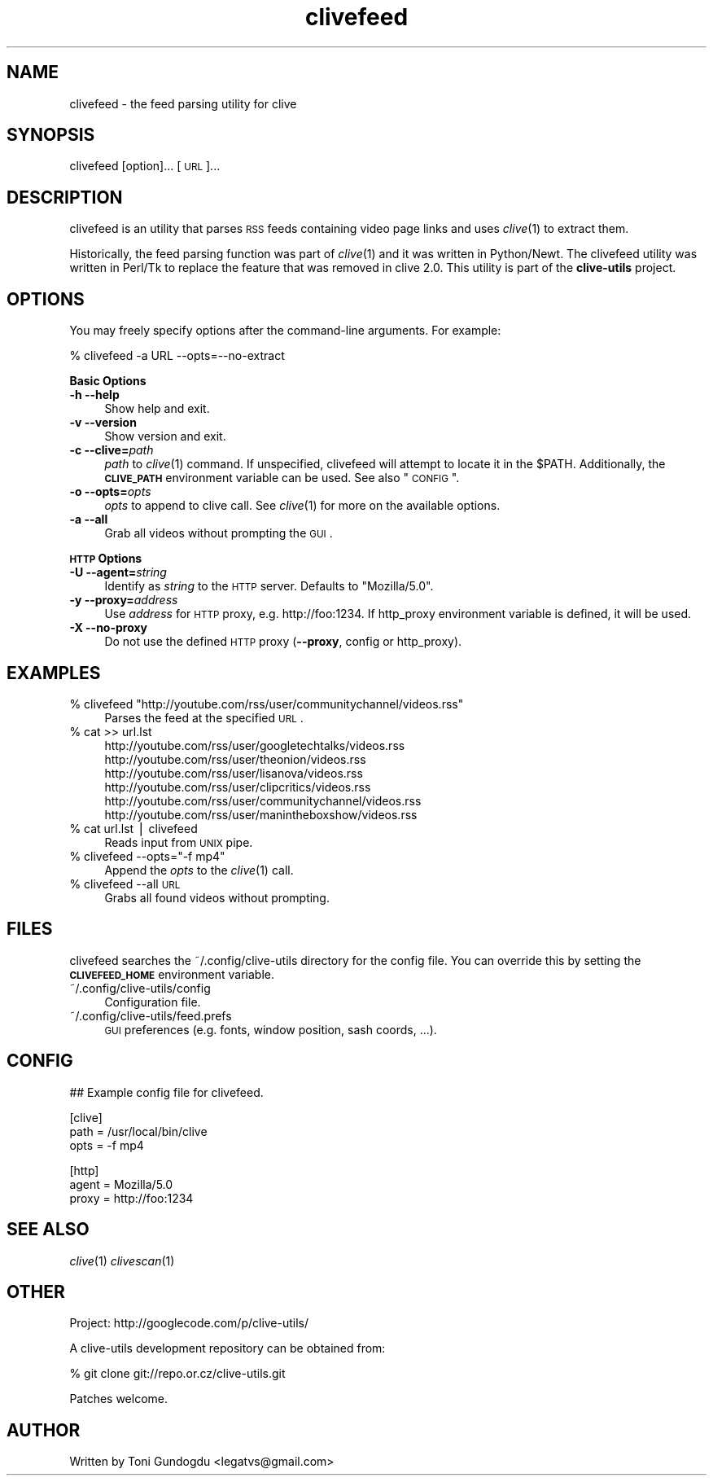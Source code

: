 .\" Automatically generated by Pod::Man v1.37, Pod::Parser v1.35
.\"
.\" Standard preamble:
.\" ========================================================================
.de Sh \" Subsection heading
.br
.if t .Sp
.ne 5
.PP
\fB\\$1\fR
.PP
..
.de Sp \" Vertical space (when we can't use .PP)
.if t .sp .5v
.if n .sp
..
.de Vb \" Begin verbatim text
.ft CW
.nf
.ne \\$1
..
.de Ve \" End verbatim text
.ft R
.fi
..
.\" Set up some character translations and predefined strings.  \*(-- will
.\" give an unbreakable dash, \*(PI will give pi, \*(L" will give a left
.\" double quote, and \*(R" will give a right double quote.  | will give a
.\" real vertical bar.  \*(C+ will give a nicer C++.  Capital omega is used to
.\" do unbreakable dashes and therefore won't be available.  \*(C` and \*(C'
.\" expand to `' in nroff, nothing in troff, for use with C<>.
.tr \(*W-|\(bv\*(Tr
.ds C+ C\v'-.1v'\h'-1p'\s-2+\h'-1p'+\s0\v'.1v'\h'-1p'
.ie n \{\
.    ds -- \(*W-
.    ds PI pi
.    if (\n(.H=4u)&(1m=24u) .ds -- \(*W\h'-12u'\(*W\h'-12u'-\" diablo 10 pitch
.    if (\n(.H=4u)&(1m=20u) .ds -- \(*W\h'-12u'\(*W\h'-8u'-\"  diablo 12 pitch
.    ds L" ""
.    ds R" ""
.    ds C` ""
.    ds C' ""
'br\}
.el\{\
.    ds -- \|\(em\|
.    ds PI \(*p
.    ds L" ``
.    ds R" ''
'br\}
.\"
.\" If the F register is turned on, we'll generate index entries on stderr for
.\" titles (.TH), headers (.SH), subsections (.Sh), items (.Ip), and index
.\" entries marked with X<> in POD.  Of course, you'll have to process the
.\" output yourself in some meaningful fashion.
.if \nF \{\
.    de IX
.    tm Index:\\$1\t\\n%\t"\\$2"
..
.    nr % 0
.    rr F
.\}
.\"
.\" For nroff, turn off justification.  Always turn off hyphenation; it makes
.\" way too many mistakes in technical documents.
.hy 0
.if n .na
.\"
.\" Accent mark definitions (@(#)ms.acc 1.5 88/02/08 SMI; from UCB 4.2).
.\" Fear.  Run.  Save yourself.  No user-serviceable parts.
.    \" fudge factors for nroff and troff
.if n \{\
.    ds #H 0
.    ds #V .8m
.    ds #F .3m
.    ds #[ \f1
.    ds #] \fP
.\}
.if t \{\
.    ds #H ((1u-(\\\\n(.fu%2u))*.13m)
.    ds #V .6m
.    ds #F 0
.    ds #[ \&
.    ds #] \&
.\}
.    \" simple accents for nroff and troff
.if n \{\
.    ds ' \&
.    ds ` \&
.    ds ^ \&
.    ds , \&
.    ds ~ ~
.    ds /
.\}
.if t \{\
.    ds ' \\k:\h'-(\\n(.wu*8/10-\*(#H)'\'\h"|\\n:u"
.    ds ` \\k:\h'-(\\n(.wu*8/10-\*(#H)'\`\h'|\\n:u'
.    ds ^ \\k:\h'-(\\n(.wu*10/11-\*(#H)'^\h'|\\n:u'
.    ds , \\k:\h'-(\\n(.wu*8/10)',\h'|\\n:u'
.    ds ~ \\k:\h'-(\\n(.wu-\*(#H-.1m)'~\h'|\\n:u'
.    ds / \\k:\h'-(\\n(.wu*8/10-\*(#H)'\z\(sl\h'|\\n:u'
.\}
.    \" troff and (daisy-wheel) nroff accents
.ds : \\k:\h'-(\\n(.wu*8/10-\*(#H+.1m+\*(#F)'\v'-\*(#V'\z.\h'.2m+\*(#F'.\h'|\\n:u'\v'\*(#V'
.ds 8 \h'\*(#H'\(*b\h'-\*(#H'
.ds o \\k:\h'-(\\n(.wu+\w'\(de'u-\*(#H)/2u'\v'-.3n'\*(#[\z\(de\v'.3n'\h'|\\n:u'\*(#]
.ds d- \h'\*(#H'\(pd\h'-\w'~'u'\v'-.25m'\f2\(hy\fP\v'.25m'\h'-\*(#H'
.ds D- D\\k:\h'-\w'D'u'\v'-.11m'\z\(hy\v'.11m'\h'|\\n:u'
.ds th \*(#[\v'.3m'\s+1I\s-1\v'-.3m'\h'-(\w'I'u*2/3)'\s-1o\s+1\*(#]
.ds Th \*(#[\s+2I\s-2\h'-\w'I'u*3/5'\v'-.3m'o\v'.3m'\*(#]
.ds ae a\h'-(\w'a'u*4/10)'e
.ds Ae A\h'-(\w'A'u*4/10)'E
.    \" corrections for vroff
.if v .ds ~ \\k:\h'-(\\n(.wu*9/10-\*(#H)'\s-2\u~\d\s+2\h'|\\n:u'
.if v .ds ^ \\k:\h'-(\\n(.wu*10/11-\*(#H)'\v'-.4m'^\v'.4m'\h'|\\n:u'
.    \" for low resolution devices (crt and lpr)
.if \n(.H>23 .if \n(.V>19 \
\{\
.    ds : e
.    ds 8 ss
.    ds o a
.    ds d- d\h'-1'\(ga
.    ds D- D\h'-1'\(hy
.    ds th \o'bp'
.    ds Th \o'LP'
.    ds ae ae
.    ds Ae AE
.\}
.rm #[ #] #H #V #F C
.\" ========================================================================
.\"
.IX Title "clivefeed 1"
.TH clivefeed 1 "2009-02-19" "2.1.3" "clivefeed manual"
.SH "NAME"
clivefeed \- the feed parsing utility for clive
.SH "SYNOPSIS"
.IX Header "SYNOPSIS"
clivefeed [option]... [\s-1URL\s0]...
.SH "DESCRIPTION"
.IX Header "DESCRIPTION"
clivefeed is an utility that parses \s-1RSS\s0 feeds containing video page links and
uses \fIclive\fR\|(1) to extract them.
.PP
Historically, the feed parsing function was part of \fIclive\fR\|(1)
and it was written in Python/Newt. The clivefeed utility was written
in Perl/Tk to replace the feature that was removed in clive 2.0. This
utility is part of the \fBclive-utils\fR project.
.SH "OPTIONS"
.IX Header "OPTIONS"
You may freely specify options after the command-line arguments. For example:
.PP
.Vb 1
\&    % clivefeed -a URL --opts=--no-extract
.Ve
.PP
\&\fBBasic Options\fR
.IP "\fB\-h \-\-help\fR" 4
.IX Item "-h --help"
Show help and exit.
.IP "\fB\-v \-\-version\fR" 4
.IX Item "-v --version"
Show version and exit.
.IP "\fB\-c \-\-clive=\fR\fIpath\fR" 4
.IX Item "-c --clive=path"
\&\fIpath\fR to \fIclive\fR\|(1) command. If unspecified, clivefeed will attempt to
locate it in the \f(CW$PATH\fR. Additionally, the \fB\s-1CLIVE_PATH\s0\fR environment variable
can be used. See also \*(L"\s-1CONFIG\s0\*(R". 
.IP "\fB\-o \-\-opts=\fR\fIopts\fR" 4
.IX Item "-o --opts=opts"
\&\fIopts\fR to append to clive call. See \fIclive\fR\|(1) for more on the available
options.
.IP "\fB\-a \-\-all\fR" 4
.IX Item "-a --all"
Grab all videos without prompting the \s-1GUI\s0.
.PP
\&\fB\s-1HTTP\s0 Options\fR
.IP "\fB\-U \-\-agent=\fR\fIstring\fR" 4
.IX Item "-U --agent=string"
Identify as \fIstring\fR to the \s-1HTTP\s0 server. Defaults to \*(L"Mozilla/5.0\*(R".
.IP "\fB\-y \-\-proxy=\fR\fIaddress\fR" 4
.IX Item "-y --proxy=address"
Use \fIaddress\fR for \s-1HTTP\s0 proxy, e.g. http://foo:1234. If http_proxy
environment variable is defined, it will be used.
.IP "\fB\-X \-\-no\-proxy\fR" 4
.IX Item "-X --no-proxy"
Do not use the defined \s-1HTTP\s0 proxy (\fB\-\-proxy\fR, config or http_proxy).
.SH "EXAMPLES"
.IX Header "EXAMPLES"
.ie n .IP "% clivefeed ""http://youtube.com/rss/user/communitychannel/videos.rss""" 4
.el .IP "% clivefeed ``http://youtube.com/rss/user/communitychannel/videos.rss''" 4
.IX Item "% clivefeed http://youtube.com/rss/user/communitychannel/videos.rss"
Parses the feed at the specified \s-1URL\s0.
.IP "% cat >> url.lst" 4
.IX Item "% cat >> url.lst"
.Vb 6
\& http://youtube.com/rss/user/googletechtalks/videos.rss
\& http://youtube.com/rss/user/theonion/videos.rss
\& http://youtube.com/rss/user/lisanova/videos.rss
\& http://youtube.com/rss/user/clipcritics/videos.rss
\& http://youtube.com/rss/user/communitychannel/videos.rss
\& http://youtube.com/rss/user/manintheboxshow/videos.rss
.Ve
.IP "% cat url.lst | clivefeed" 4
.IX Item "% cat url.lst | clivefeed"
Reads input from \s-1UNIX\s0 pipe.
.ie n .IP "% clivefeed \-\-opts=""\-f mp4""" 4
.el .IP "% clivefeed \-\-opts=``\-f mp4''" 4
.IX Item "% clivefeed --opts=-f mp4"
Append the \fIopts\fR to the \fIclive\fR\|(1) call.
.IP "% clivefeed \-\-all \s-1URL\s0" 4
.IX Item "% clivefeed --all URL"
Grabs all found videos without prompting.
.SH "FILES"
.IX Header "FILES"
clivefeed searches the ~/.config/clive\-utils directory for the config file.
You can override this by setting the \fB\s-1CLIVEFEED_HOME\s0\fR environment variable.
.IP "~/.config/clive\-utils/config" 4
.IX Item "~/.config/clive-utils/config"
Configuration file.
.IP "~/.config/clive\-utils/feed.prefs" 4
.IX Item "~/.config/clive-utils/feed.prefs"
\&\s-1GUI\s0 preferences (e.g. fonts, window position, sash coords, ...).
.SH "CONFIG"
.IX Header "CONFIG"
.Vb 1
\& ## Example config file for clivefeed.
.Ve
.PP
.Vb 3
\& [clive]
\&   path = /usr/local/bin/clive
\&   opts = -f mp4
.Ve
.PP
.Vb 3
\& [http]
\&   agent = Mozilla/5.0
\&   proxy = http://foo:1234
.Ve
.SH "SEE ALSO"
.IX Header "SEE ALSO"
\&\fIclive\fR\|(1) \fIclivescan\fR\|(1)
.SH "OTHER"
.IX Header "OTHER"
Project: http://googlecode.com/p/clive\-utils/
.PP
A clive-utils development repository can be obtained from:
.PP
.Vb 1
\&    % git clone git://repo.or.cz/clive-utils.git
.Ve
.PP
Patches welcome.
.SH "AUTHOR"
.IX Header "AUTHOR"
Written by Toni Gundogdu <legatvs@gmail.com>
